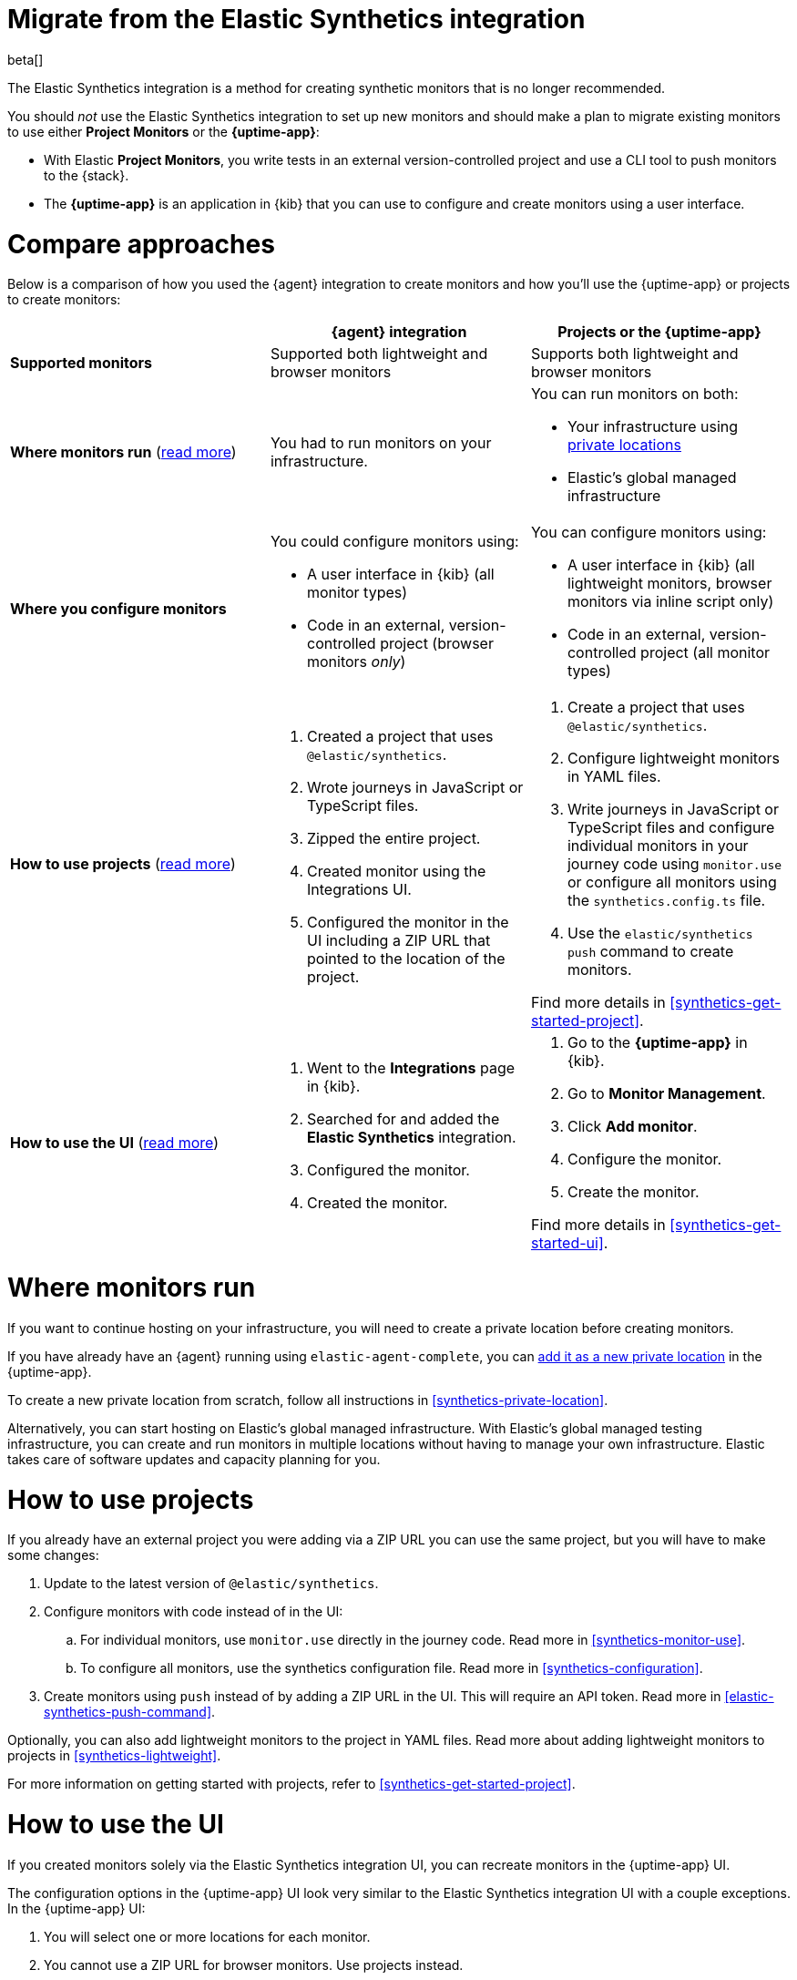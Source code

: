 [[synthetics-migrate-from-integration]]
= Migrate from the Elastic Synthetics integration

beta[]

The Elastic Synthetics integration is a method for creating
synthetic monitors that is no longer recommended.

You should _not_ use the Elastic Synthetics integration to set up new monitors and
should make a plan to migrate existing monitors to use either *Project Monitors* or the *{uptime-app}*:

* With Elastic *Project Monitors*, you write tests in an external version-controlled project
  and use a CLI tool to push monitors to the {stack}.
* The *{uptime-app}* is an application in {kib} that you can use to configure and create
  monitors using a user interface.

[discrete]
[[synthetics-migrate-integration-compare]]
= Compare approaches

Below is a comparison of how you used the {agent} integration to create
monitors and how you'll use the {uptime-app} or projects to create monitors:

|===
| | {agent} integration | Projects or the {uptime-app}

| *Supported monitors*
| Supported both lightweight and browser monitors
| Supports both lightweight and browser monitors

| *Where monitors run*
(<<synthetics-migrate-integration-location,read{nbsp}more>>)
| You had to run monitors on your infrastructure.
a| You can run monitors on both:

* Your infrastructure using <<synthetics-private-location,private locations>>
* Elastic's global managed infrastructure

| *Where you configure monitors*
a| You could configure monitors using:

* A user interface in {kib} (all monitor types)
* Code in an external, version-controlled project (browser monitors _only_)
a| You can configure monitors using:

* A user interface in {kib} (all lightweight monitors, browser monitors via inline script only)
* Code in an external, version-controlled project (all monitor types)

| *How to use projects*
(<<synthetics-migrate-integration-projects,read{nbsp}more>>)
a| . Created a project that uses `@elastic/synthetics`.
   . Wrote journeys in JavaScript or TypeScript files.
   . Zipped the entire project.
   . Created monitor using the Integrations UI.
   . Configured the monitor in the UI including
     a ZIP URL that pointed to the location of the project.
a| . Create a project that uses `@elastic/synthetics`.
   . Configure lightweight monitors in YAML files.
   . Write journeys in JavaScript or TypeScript files and configure
     individual monitors in your journey code using `monitor.use` or
     configure all monitors using the `synthetics.config.ts` file.
   . Use the `elastic/synthetics push` command to create monitors.

Find more details in <<synthetics-get-started-project>>.

| *How to use the UI*
(<<synthetics-migrate-integration-ui,read{nbsp}more>>)
a| . Went to the *Integrations* page in {kib}.
   . Searched for and added the *Elastic Synthetics* integration.
   . Configured the monitor.
   . Created the monitor.
a| . Go to the *{uptime-app}* in {kib}.
   . Go to *Monitor Management*.
   . Click *Add monitor*.
   . Configure the monitor.
   . Create the monitor.

Find more details in <<synthetics-get-started-ui>>.
|===

[discrete]
[[synthetics-migrate-integration-location]]
= Where monitors run

If you want to continue hosting on your infrastructure, you will need to create a
private location before creating monitors.

// Is this true?
If you have already have an {agent} running using `elastic-agent-complete`,
you can <<synthetics-private-location-add,add it as a new private location>>
in the {uptime-app}.

To create a new private location from scratch, follow all instructions in
<<synthetics-private-location>>.

Alternatively, you can start hosting on Elastic's global managed infrastructure.
With Elastic's global managed testing infrastructure, you can create and run monitors in multiple
locations without having to manage your own infrastructure.
Elastic takes care of software updates and capacity planning for you.

[discrete]
[[synthetics-migrate-integration-projects]]
= How to use projects

// Is this true?
If you already have an external project you were adding via a ZIP URL
you can use the same project, but you will have to make some changes:

. Update to the latest version of `@elastic/synthetics`.
. Configure monitors with code instead of in the UI:
.. For individual monitors, use `monitor.use` directly in the journey code.
   Read more in <<synthetics-monitor-use>>.
.. To configure all monitors, use the synthetics configuration file.
   Read more in <<synthetics-configuration>>.
. Create monitors using `push` instead of by adding a ZIP URL in the UI.
  This will require an API token.
  Read more in <<elastic-synthetics-push-command>>.

Optionally, you can also add lightweight monitors to the project in YAML files.
Read more about adding lightweight monitors to projects in <<synthetics-lightweight>>.

// Open questions:
// * If you push to the same monitor ID will it overwrite the old monitor?
// * What else is missing?

For more information on getting started with projects,
refer to <<synthetics-get-started-project>>.

[discrete]
[[synthetics-migrate-integration-ui]]
= How to use the UI

// Is this something we want to recommend right now?
If you created monitors solely via the Elastic Synthetics integration UI,
you can recreate monitors in the {uptime-app} UI.

The configuration options in the {uptime-app} UI look very similar to the
Elastic Synthetics integration UI with a couple exceptions.
In the {uptime-app} UI:

. You will select one or more locations for each monitor.
. You cannot use a ZIP URL for browser monitors.
  Use projects instead.
. You can test the configuration (including the journey for browser monitors)
  using *Run test* before creating the monitor.

// Open questions:
// * Should you delete old monitors?
// * Can you replace monitors or just delete/recreate?
// * What else is missing?

For more information on getting started with the {uptime-app},
refer to <<synthetics-get-started-ui>>.
